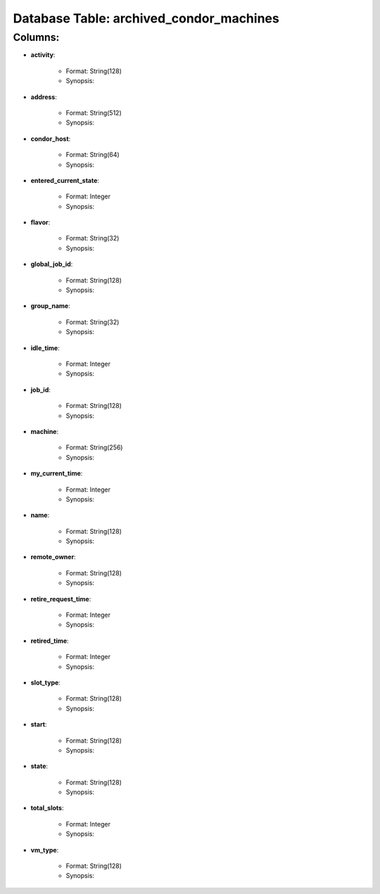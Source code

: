 .. File generated by /opt/cloudscheduler/utilities/schema_doc - DO NOT EDIT
..
.. To modify the contents of this file:
..   1. edit the template file ".../cloudscheduler/docs/schema_doc/tables/archived_condor_machines.rst"
..   2. run the utility ".../cloudscheduler/utilities/schema_doc"
..

Database Table: archived_condor_machines
========================================


Columns:
^^^^^^^^

* **activity**:

   * Format: String(128)
   * Synopsis:

* **address**:

   * Format: String(512)
   * Synopsis:

* **condor_host**:

   * Format: String(64)
   * Synopsis:

* **entered_current_state**:

   * Format: Integer
   * Synopsis:

* **flavor**:

   * Format: String(32)
   * Synopsis:

* **global_job_id**:

   * Format: String(128)
   * Synopsis:

* **group_name**:

   * Format: String(32)
   * Synopsis:

* **idle_time**:

   * Format: Integer
   * Synopsis:

* **job_id**:

   * Format: String(128)
   * Synopsis:

* **machine**:

   * Format: String(256)
   * Synopsis:

* **my_current_time**:

   * Format: Integer
   * Synopsis:

* **name**:

   * Format: String(128)
   * Synopsis:

* **remote_owner**:

   * Format: String(128)
   * Synopsis:

* **retire_request_time**:

   * Format: Integer
   * Synopsis:

* **retired_time**:

   * Format: Integer
   * Synopsis:

* **slot_type**:

   * Format: String(128)
   * Synopsis:

* **start**:

   * Format: String(128)
   * Synopsis:

* **state**:

   * Format: String(128)
   * Synopsis:

* **total_slots**:

   * Format: Integer
   * Synopsis:

* **vm_type**:

   * Format: String(128)
   * Synopsis:

